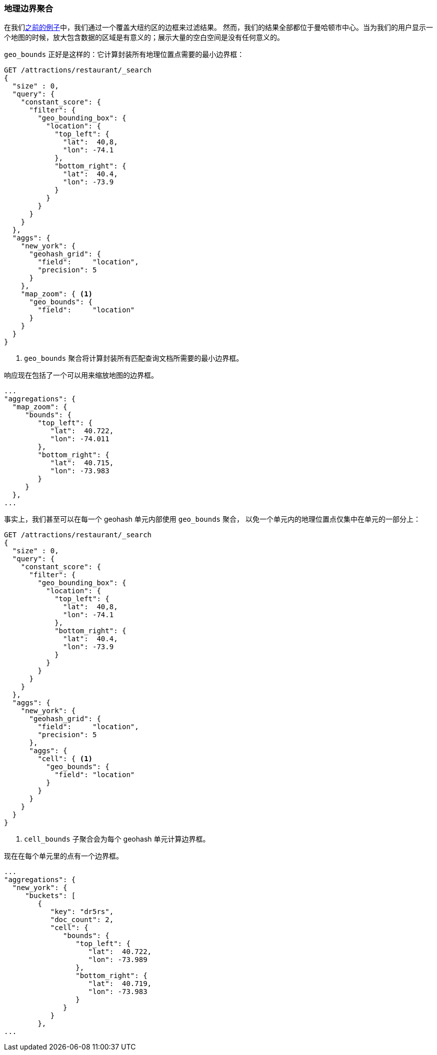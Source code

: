 [[geo-bounds-agg]]
=== 地理边界聚合

在我们<<geohash-grid-agg,之前的例子>>中，我们通过一个覆盖大纽约区的边框来过滤结果。((("aggregations", "geo_bounds")))((("geo_bounds aggregation"))) 然而，我们的结果全部都位于曼哈顿市中心。当为我们的用户显示一个地图的时候，放大包含数据的区域是有意义的；展示大量的空白空间是没有任何意义的。

`geo_bounds` 正好是这样的：它计算封装所有地理位置点需要的最小边界框：

[source,json]
----------------------------
GET /attractions/restaurant/_search
{
  "size" : 0,
  "query": {
    "constant_score": {
      "filter": {
        "geo_bounding_box": {
          "location": {
            "top_left": {
              "lat":  40,8,
              "lon": -74.1
            },
            "bottom_right": {
              "lat":  40.4,
              "lon": -73.9
            }
          }
        }
      }
    }
  },
  "aggs": {
    "new_york": {
      "geohash_grid": {
        "field":     "location",
        "precision": 5
      }
    },
    "map_zoom": { <1>
      "geo_bounds": {
        "field":     "location"
      }
    }
  }
}
----------------------------
<1> `geo_bounds` 聚合将计算封装所有匹配查询文档所需要的最小边界框。

响应现在包括了一个可以用来缩放地图的边界框。

[source,json]
----------------------------
...
"aggregations": {
  "map_zoom": {
     "bounds": {
        "top_left": {
           "lat":  40.722,
           "lon": -74.011
        },
        "bottom_right": {
           "lat":  40.715,
           "lon": -73.983
        }
     }
  },
...
----------------------------

事实上，我们甚至可以在每一个 geohash 单元内部使用 `geo_bounds` 聚合，((("geohash cells, geo_bounds aggregation in"))) 以免一个单元内的地理位置点仅集中在单元的一部分上：

[source,json]
----------------------------
GET /attractions/restaurant/_search
{
  "size" : 0,
  "query": {
    "constant_score": {
      "filter": {
        "geo_bounding_box": {
          "location": {
            "top_left": {
              "lat":  40,8,
              "lon": -74.1
            },
            "bottom_right": {
              "lat":  40.4,
              "lon": -73.9
            }
          }
        }
      }
    }
  },
  "aggs": {
    "new_york": {
      "geohash_grid": {
        "field":     "location",
        "precision": 5
      },
      "aggs": {
        "cell": { <1>
          "geo_bounds": {
            "field": "location"
          }
        }
      }
    }
  }
}
----------------------------
<1> `cell_bounds` 子聚合会为每个 geohash 单元计算边界框。

现在在每个单元里的点((("cell_bounds aggregation")))有一个边界框。

[source,json]
----------------------------
...
"aggregations": {
  "new_york": {
     "buckets": [
        {
           "key": "dr5rs",
           "doc_count": 2,
           "cell": {
              "bounds": {
                 "top_left": {
                    "lat":  40.722,
                    "lon": -73.989
                 },
                 "bottom_right": {
                    "lat":  40.719,
                    "lon": -73.983
                 }
              }
           }
        },
...
----------------------------
